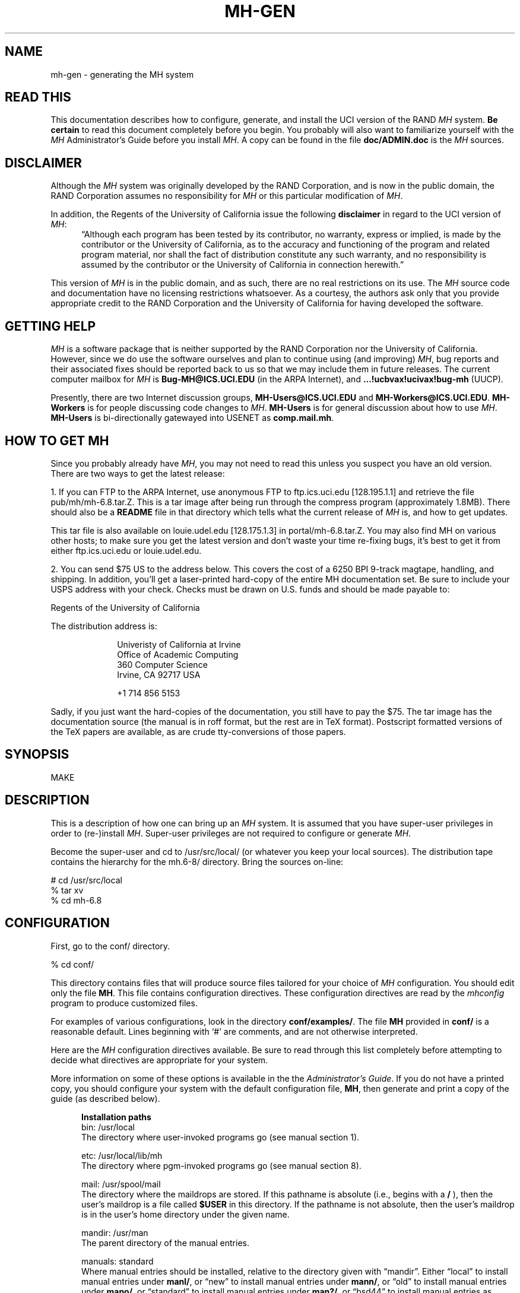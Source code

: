 .\" @(#)$Id: mh-gen.8,v 1.1.1.1 1996-10-07 07:12:32 ghudson Exp $
.\" uneven inter-word spacing (nroff line adjusting) hampers readability
.if n .na
.TH MH-GEN 8 MH.6.8.3 [mh.6]
.SH NAME
mh-gen \- generating the MH system
.SH "READ THIS"
This documentation describes how to configure, generate, and install
the UCI version of the RAND \fIMH\fR system.  \fBBe certain\fP to 
read this document completely before you begin.  You probably will
also want to familiarize yourself with the \fIMH\fP Administrator's
Guide before you install \fIMH\fP.  A copy can be found in the
file \fBdoc/ADMIN.doc\fP is the \fIMH\fP sources.
.SH DISCLAIMER
Although the \fIMH\fR system was originally developed by the RAND Corporation,
and is now in the public domain,
the RAND Corporation assumes no responsibility for \fIMH\fR
or this particular modification of \fIMH\fR.
.PP
In addition,
the Regents of the University of California issue the following
\fBdisclaimer\fR in regard to the UCI version of \fIMH\fR:
.in +.5i
\*(lqAlthough each program has been tested by its contributor,
no warranty, express or implied,
is made by the contributor or the University of California,
as to the accuracy and functioning of the program
and related program material,
nor shall the fact of distribution constitute any such warranty,
and no responsibility is assumed by the contributor
or the University of California in connection herewith.\*(rq
.in -.5i
.PP
This version of \fIMH\fR is in the public domain,
and as such,
there are no real restrictions on its use.
The \fIMH\fR source code and documentation have no licensing restrictions
whatsoever.
As a courtesy,
the authors ask only that you provide appropriate credit to the RAND
Corporation and
the University of California for having developed the software.
.SH "GETTING HELP"
\fIMH\fR is a software package that is neither supported by the RAND
Corporation nor the University of California.
However,
since we do use the software ourselves and plan to continue using (and
improving) \fIMH\fR,
bug reports and their associated fixes should be reported back to us so that
we may include them in future releases.
The current computer mailbox for \fIMH\fR is \fBBug\-MH@ICS.UCI.EDU\fR
(in the ARPA Internet),
and \fB...!ucbvax!ucivax!bug\-mh\fR (UUCP).
.PP
Presently,
there are two Internet discussion groups, \fBMH\-Users@ICS.UCI.EDU\fR
and \fBMH\-Workers@ICS.UCI.EDU\fR.  \fBMH\-Workers\fP is for people
discussing code changes to \fIMH\fP.  \fBMH-Users\fP is for general
discussion about how to use \fIMH\fP.
\fBMH\-Users\fR is bi-directionally 
gatewayed into USENET as \fBcomp.mail.mh\fR.
.SH "HOW TO GET MH"
Since you probably already have \fIMH\fP,
you may not need to read this unless you suspect you have an old version.
There are two ways to get the latest release:
.PP
1.  If you can FTP to the ARPA Internet, use anonymous FTP to
ftp.ics.uci.edu [128.195.1.1] and retrieve the file pub/mh/mh-6.8.tar.Z.
This is a tar image after being run through the compress program
(approximately 1.8MB).  There should also be a \fBREADME\fR file in
that directory which tells what the current release of \fIMH\fP
is, and how to get updates.
.PP
This tar file is also available on louie.udel.edu 
[128.175.1.3] in portal/mh-6.8.tar.Z.  You may also find MH on
various other hosts; to make sure you get the latest version and
don't waste your time re-fixing bugs, it's best to get it from
either ftp.ics.uci.edu or louie.udel.edu.
.PP
2.  You can send $75 US to the address below.
This covers the cost of a 6250 BPI 9-track magtape,
handling, and shipping.  In addition, you'll get a
laser-printed hard-copy of the entire MH documentation set.  Be
sure to include your USPS address with your check.  Checks 
must be drawn on U.S\&. funds and should be made payable to:

.ti +1i
Regents of the University of California

The distribution address is:  

.nf
.RS 1i
Univeristy of California at Irvine
Office of Academic Computing
360 Computer Science
Irvine, CA  92717  USA

+1 714 856 5153
.fi
.RE
.PP
Sadly, if you just want the hard-copies of the documentation, you
still have to pay the $75.  The tar image has the documentation
source (the manual is in roff format, but the rest are in TeX
format).  Postscript formatted versions of the TeX papers are 
available, as are crude tty-conversions of those papers.
.SH SYNOPSIS
MAKE
.SH DESCRIPTION
This is a description of how one can bring up an \fIMH\fR system.
It is assumed that you have super-user privileges in order to
(re\-)install \fIMH\fR.
Super-user privileges are not required to configure or generate \fIMH\fR.
.PP
Become the super-user and cd to /usr/src/local/
(or whatever you keep your local sources).
The distribution tape contains the hierarchy for the mh.6-8/ directory.
Bring the sources on-line:
.sp 1
.nf
# cd /usr/src/local
% tar xv
% cd mh-6.8
.fi
.SH CONFIGURATION
First, go to the conf/ directory.
.sp 1
.nf
% cd conf/
.fi
.sp 1
This directory contains files that will produce source files tailored
for your choice of \fIMH\fR configuration.
You should edit only the file \fBMH\fR.
This file contains configuration directives.
These configuration directives are read by the \fImhconfig\fR program to
produce customized files.
.sp
For examples of various configurations,
look in the directory \fBconf/examples/\fR.
The file \fBMH\fR provided in \fBconf/\fR is a reasonable default.
Lines beginning with `#' are comments, and are not otherwise interpreted.
.PP
Here are the \fIMH\fP configuration directives available.  Be sure
to read through this list completely before attempting to decide
what directives are appropriate for your system.  
.sp
More information on some of these options is available in the
the \fIAdministrator's Guide\fR.  If you do not have a printed
copy, you should configure your system with the default
configuration file, \fBMH\fP, then generate and print a copy
of the guide (as described below).
.in +.5i

.de Uh
.ti -.75i
.B "\\$1"
.ne 4
..
.Uh "Installation paths"
.ti -.5i
bin: /usr/local
.br
The directory where user\-invoked programs go (see manual section 1).

.ti -.5i
etc: /usr/local/lib/mh
.br
The directory where pgm\-invoked programs go (see manual section 8).

.ti -.5i
mail: /usr/spool/mail
.br
The directory where the maildrops are stored.
If this pathname is absolute (i.e., begins with a \fB/\fR\0),
then the user's maildrop is a file called \fB$USER\fR in this directory.
If the pathname is not absolute,
then the user's maildrop is in the user's home directory under the given name.

.ti -.5i
mandir: /usr/man
.br
The parent directory of the manual entries.

.ti -.5i
manuals: standard
.br
Where manual entries should be installed,
relative to the directory given with \*(lqmandir\*(rq.
Either \*(lqlocal\*(rq to install manual entries under \fBmanl/\fR,
or \*(lqnew\*(rq to install manual entries under \fBmann/\fR,
or \*(lqold\*(rq to install manual entries under \fBmano/\fR,
or \*(lqstandard\*(rq to install manual entries under \fBman?/\fR,
or \*(lqbsd44\*(rq to install manual entries as \fBman?/\fIpage\fP.0\fR,
or \*(lqgen\*(rq to generate but not install them,
or \*(lqnone\*(rq to neither generate nor install them.

Any of these values may have the suffix \*(lq/cat\*(rq appended 
to it.   In that case, the manual entries will be formatted
with \*(lqnroff -man\*(rq and they will be installed in the
corresponding \*(lqcat?\*(rq directories.

For example,
to install manual entries under \fB/usr/man/u_man/man?\fR,
use \*(lqstandard\*(rq and \fB/usr/man/u_man\fR for \*(lqmandir\*(rq.
To install formatted manual entires under \fB/usr/contrib/man/cat?\fR,
use \*(lqstandard/cat\*(rq and \fB/usr/contrib/man\fR for \*(lqmandir\*(rq.
To install formatted manual entries using the BSD44 convention,
use \*(lqbsd44/cat\*(rq.

.ti -.5i
chown: /etc/chown
.br
The location of the \fIchown\fR\|(8) on your system.
If \fIchown\fR is in your search path,
just use the value of \*(lqchown\*(rq.
On SYS5 systems,
this should probably be \*(lq/bin/chown\*(rq.

.ti -.5i
cp: cp
.br
The command to copy files when installing, if not \*(lqcp\*(rq.
(Some sites use \*(lqcp\0\-p\*(rq.)

.ti -.5i
ln: ln
.br
The command to link files together in the source tree, if not \*(lqln\*(rq.
If you're using something like \fBlndir\fP to keep
your compile tree separate from your source tree,
set this to \*(lqln\0\-s\*(rq or \*(lqcp\*(rq.

.ti -.5i
remove: mv \-f
.br
How \fIMH\fR should make backup copies
of existing files when installing new files.
To simply remove the old files, use \*(lqrm\0\-f\*(rq.

.Uh "Compiler/loader"
.ti -.5i
cc: cc
.br
The name of your C compiler, if not \*(lqcc\*(rq.

.ti -.5i
ccoptions: \-O
.br
Options given directly to \fIcc\fR\|(1).
The most common is \*(lq\-M\*(rq if you're running \fIMH\fR on an ALTOS.
This defaults to \*(lq\-O\*(rq.  If you define this and want to 
keep \*(lq\-O\*(rq, be sure to include it explicitly.
If you're using the \fIGNU\fP C compiler, it should
include `\-traditional'.  See \*(lqoptions:\*(rq for `\-D' options.

.ti -.5i
curses: \-lcurses\0\-ltermlib
.br
This should be the loader option required to load the \fItermcap\fR\|(3)
and \fIcurses\fR\|(3) libraries on your system.
On SYS5 systems, it probably should be just \*(lq\-lcurses\*(rq.
Some sites have reported that both \*(lq\-lcurses\*(rq and
\*(lq\-ltermlib\*(rq are necessary.

.ti -.5i
ldoptions: \-s
.br
Options given directly to \fIld\fR\|(1) (via \fIcc\fR\|) at the beginning
of the command line.
Useful for machines which require arguments to tell \fIld\fR to increase the
stack space (e.g. the Gould, which uses \*(lq\-m\08\*(rq).
Usually, \*(lq\-s\*(rq is a good choice in any event.

.ti -.5i
ldoptlibs:
.br
Options given directly to \fIld\fR\|(1) (via \fIcc\fR\|) at the end of the
command line.
The two most common are:
\*(lq\-ldbm\*(rq if you're running MMDF with the \fIdbm\fR package;
and, \*(lq\-lndir\*(rq if you are generating \fIMH\fR on a system
which does not load the new directory access mechanism by default
(e.g., 4.1BSD, SYS5).
If you don't have \fIlibndir\fR on your system,
the sources are in \fBmiscellany/libndir/\fR.

.ti -.5i
lex: lex \-nt
.br
Alternative version of \fIlex\fR.  Used in \fBzotnet/tws/\fR.

.ti -.5i
oldload: off
.br
This controls how \fIMH\fP will try to process library object files to
eliminate local symbols.
Support for the ALTOS loader if \*(lqon\*(rq.
Support for loaders not handling `\-x\0\-r' correctly if \*(lqnone\*(rq.

.ti -.5i
ranlib: on
.br
Support for systems with \fIranlib\fR\|(1).
For SYSTEM 5 systems,
this should be \*(lqoff\*(rq which tells \fIMH\fR to use \fIlorder\fR and
\fItsort\fR instead.
Some SYSTEM 5 sites reported that running this isn't always sufficient.
If this is the case,
then you should edit \fBconf/makefiles/uip\fR to include
\fB\&../sbr/libmh.a\fR and \fB../zotnet/libzot.a\fR twice in the LIBES
variable.

.Uh "Message Transport System"
.ti -.5i
mts: sendmail
.br
Which message transport system to use.
Either \*(lqmmdf\*(rq to use \fIMMDF\fR as the transport system,
\*(lqmmdf2\*(rq to use \fIMMDF\-II\fR as the transport system,
\*(lqsendmail\*(rq to have \fISendMail\fR as the transport system,
\*(lqzmailer\*(rq to have \fIZMAILER\fP as the transport system,
or, \*(lqmh\*(rq to have \fIMH\fR as the transport system.

On UNIX systems supporting TCP/IP networking via sockets
you can add the suffix \*(lq/smtp\*(rq to the mts setting.
This often yields a superior interface as \fIMH\fR will post mail with the
local \fISMTP\fR server instead of interacting directly with \fIMMDF\fR or
\fISendMail\fR.
Hence, for TCP/IP UNIX systems,
the \*(lq/smtp\*(rq suffix to either \*(lqsendmail\*(rq or \*(lqmmdf2\*(rq is
the preferred MTS configuration.
The \*(lq/smtp\*(rq suffix is described in detail in the \fIAdministrator's
Guide\fR; be sure to set \*(lqservers:\*(rq as described in
\fImh\-tailor\fR\|(8) if you use this option.

.ti -.5i
mf: off
.br
Support for mail filtering on those systems in which the message transport
system isn't integrated with \fIUUCP\fR 
This option is strictly for an \fIMH\fR system using either \fIMMDF\-I\fR
as its transport system or one using \*(lqstand\-alone delivery\*(rq.

.Uh "UCI BBoards Facility"
.ti -.5i
bboards: off
.br
If \*(lqon\*(rq, include support for the UCI BBoards facility.
BBoards may be enabled with any mts setting.
If \*(lqoff\*(rq, the BBoard reading program \fIbbc\fR will not be installed.
If \*(lqnntp\*(rq,
include support for the UCI BBoards facility to read the Network News
via the NNTP.
If \*(lqpop\*(rq (formerly \*(lqpopbboards:\0on\*(rq),
include support for the UCI BBoards facility via the POP3 service;
this setting requires \*(lqpop:\0on\*(rq.

.ti -.5i
bbdelivery: off
.br
If \*(lqoff\*(rq,
the BBoards delivery agent and library files will not be installed.
If 
\*(lqon\*(rq,
and you set \*(lqbboards:\*(rq to something besides \*(lqoff\*(rq,
then 
the BBoards delivery agent and library files will be installed
in the \fIbbhome\fR directory (see below).
To read remote BBoards,
the usual configuration would have \fIbbc\fR talk to a \fIPOP3\fR or
\fINNTP\fR server.
However, it may be useful to set this to \*(lqoff\*(rq if 
you NFS mount the \fIbbhome\fR directory from another host
and want to use \fIbbc\fR to read those files directly.

.ti -.5i
bbhome: /usr/spool/bboards
.br
The home directory for the BBoards user.

.Uh "Post Office Protocol"
.ti -.5i
pop: off
.br
Support for POP service.
This allows local delivery for non\-local users
(a major win).
See \fBsupport/pop/pop.rfc\fR for more information on the POP.
This option currently works only on UNIX systems with TCP/IP sockets.
(It doesn't hurt to enable this option regardless of whether or not
you intend to use POP.)  See also \*(lqbboards: pop\*(rq to enable
reading bboards with the POP.

.ti -.5i
popdir: /usr/etc
.br
The directory where the POP daemon (\fBpopd\fP) will be installed.

.ne 5
.ti -.5i
options:
.br
\&`\-D' options to \fIcc\fR\|(1).
.sp
.in +.25i
.ti -.5i
APOP='\*(lq/etc/pop.auth\*(rq'
.br
This option indicates that the POP daemon will
support the non-standard \fBAPOP\fP command,
and specifies the name of \fBAPOP\fP authorization database.
The \fBAPOP\fP
command provides a challenge-based authentication system using
the \fBMD5\fP message digest algorithm.
This facility is documented in 
\fIThe Internet Message\fR (ISBN 0\-13\-092941\-7), a book by Marshall T. Rose.
.sp
This option also causes the
\fBpopauth\fP program to be installed, which
allows the administrator to manipulate the \fBAPOP\fP
authorization database.
For more details, see \fBsupport/pop/pop-more.txt\fR
and the \fIAdministrator's Guide\fP.

.ti -.5i
DPOP
.br
This option indicates that POP subscribers do not have
entries in the \fIpasswd\fR\|(5) file,
and instead have their own separate database (a win).

.ti -.5i
KPOP
.br
Support for KERBEROS with POP.
This code builds
\fIpopd\fP, \fIinc\fP and \fImsgchk\fP to support only the 
\*(lqkpop\*(rq protocol.
This code is still experimental, but is available for 
those sites wishing to test it.

.ti -.5i
MPOP
.br
This option indicates that the POP daemon will
support the non-standard
\fBXTND SCAN\fP command which provides performance
enhancements when using the POP over low-speed connections.
This option also causes an interactive POP
client program, \fBpopi\fP, to be compiled and installed.
A man page for the \fBpopi\fP program is also provided.
.sp
These extensions are described in 
\fIThe Internet Message\fR, a book by Marshall T. Rose.
For more details, see \fBsupport/pop/pop-more.txt\fR.
\fBNote:\fP this option requires \*(lqbboards: pop\*(rq.

.ti -.5i
POP2
.br
Have the POP daemon understand the older
POP2 protocol as well as the \fIMH\fP POP3 protocol \- a major win.
The POP daemon auto-magically
determines which POP protocol your client is using.
If you're enabling POP service,
there's no reason not to enable this option as well.
See also \fIPOPSERVICE\fR.

.ti -.5i
POPSERVICE
.br
The port name the \fIMH\fP POP will use.  For historical reasons,
this defaults to \*(lqpop\*(rq.
.sp
In 1987, the \fIMH\fP POP protocol
(POP version 3) was published as RFC1081 and
was assigned its own port number (110),
which differs from the original POP (version 1 and 2) port number (109).
.sp
To have \fIMH\fP POP use the new assigned port number, 
set POPSERVICE='\*(lqpop3\*(rq', and be sure that this service
name is listed in your \fB/etc/services\fP file on both POP client
and server hosts as \*(lq110/tcp\*(rq.
If you enable \fIPOP2\fP, you can safely leave \fIPOPSERVICE\fP
undefined unless you are using POP3 clients besides \fIMH\fP.

.ti -.5i
RPOP
.br
This option indicates that support for the UNIX variant of POP,
RPOP, which uses privileged sockets for authentication be enabled.
This peacefully co-exists with the standard POP.

.ti -.5i
SHADOW
.br
Indicates that the \fBpopd\fP POP server
can find encrypted passwords in the
\fB/etc/shadow\fR file (and not in the \fB/etc/passwd\fR file).
It should be used only for some (newer) SYSTEM 5 systems.
.in -.25i

The \*(lqAPOP\*(rq and \*(lqMPOP\*(rq non-standard POP
facilities are documented in
\fIThe Internet Message\fR (ISBN 0\-13\-092941\-7),
a book by Marshall T. Rose.
For more details, see \fBsupport/pop/pop-more.txt\fR.
The \*(lqAPOP\*(rq option peacefully co-exists with the standard POP.
The \*(lqMPOP\*(rq option requires \*(lqbboards: pop\*(rq.

.Uh "Shared libraries"
.ti -.5i
sharedlib: off
.br
If \*(lqsun4\*(rq,
makes libmh.a into a SunOS 4.0 (and later) shared library.
If you enable this, be sure to also use \*(lqoptions SUN40\*(rq.
If \*(lqsys5\*(rq, 
makes libmh.a into a SYS5 R4 (and later) shared library.
If you enable this, be sure to also use \*(lqoptions SVR4\*(rq.

.ti -.5i
slflags: \-pic
.br
The compiler flags to produce position independent code.

.ti -.5i
slibdir: /usr/local/lib
.br
The directory where the \fIMH\fP shared library should go.

.ne 4
.ti -.25i
Under SunOS (sun4)
.br
Since some \fIMH\fP programs are setuid, they'll only look for
the library in \*(lqtrusted\*(rq locations.  Putting the library
somewhere besides \fB/usr/lib\fP or \fB/usr/local/lib\fP is not advisable.

If you \fBmust\fP do this, be sure that you add the 
path given by \fBslibdir\fP to the compiler's library search list 
(e.g., \*(lqldoptions:\0\-L/usr/mh/lib\*(rq)
and make sure the path starts with a leading `/'.

You may need to run \fIldconfig\fP\|(8) manually whenever a new
shared object is installed on the system.
See \fIld\fR\|(1) for more information about using shared libraries.

.ti -.25i
Under Solaris 2.0 (and newer)
.br
The above instructions for SunOS apply, except you should set
the run-time library search path using `\-R' instead of `\-L'
(e.g., \*(lqldoptions: \-R/usr/mh/lib\*(rq).

.Uh "General System Dependencies"
.in -.5i
You should include the following directives 
which are appropriate for your version of UNIX.
If you don't know what an
option does, it probably doesn't apply to you.
.in +.5i

.ti -.5i
mailgroup: off
.br
If set, \fIinc\fR is made set-group-id to this group name.
Some SYS5 systems want this to be set to \*(lqmail\*(rq.
Set this if your \fB/usr/spool/mail\fP is not world-writeable.

Note that \fBslocal\fP doesn't know how to deal with this,
and will not work under these systems; just making it set-group-id
will open a security hole.
If you're using \*(lqmailgroup\*(rq,
you should remove \fBslocal\fP (and its man page) from your system.

.ti -.5i
signal: int
.br
The base type (int or void) of the function
parameter/return value of \fIsignal\fR\|(2).
The default is \fBint\fR.
Set \*(lqsignal void\*(rq on systems which use this type
(e.g., SYSTEM 5 V3.0 and later or Sun OS 4.0 and later).

.ti -.5i
sprintf: char *
.br
The return value of the \fIsprintf\fR library routine.
This defaults to \*(lqchar\0*\*(rq.  Set this to \*(lqint\*(rq if
you have an older version of SYSTEM 5 which has this routine return an
\*(lqint\*(rq type.

.ne 5
.ti -.5i
options:
.br
\&`\-D' options to \fIcc\fR\|(1).
.sp
.in +.25i
.ti -.5i
ALTOS
.br
Use on XENIX/v7 systems.
Also, be sure to use \*(lqoptions V7\*(rq.

.ti -.5i
ATTVIBUG
.br
This option causes
\fIMH\fP to return to the \*(lqWhat now?\*(rq
prompt if your initial editor is \fBvi\fP
and it exits with non-zero status.
Use on Sun OS 4.1 and other systems where the
\fB/usr/ucb/vi\fP editor was changed to
exit with its status equal to the number of pseudo-\*(lqerrors\*(rq
encountered during the edit.  This causes a problem for programs that
test the exit status of their editor and abort if the status is non-zero.
(This includes \fIMH\fP and programs like \fB/usr/etc/vipw\fP).

.ti -.5i
AUX
.br
Use with AUX systems.

.ti -.5i
BIND
.br
If you are running with the BIND code on UNIX systems
with TCP/IP sockets (e.g. 4.{2,3}BSD),
be sure to define this.

.ti -.5i
BSD41A
.br
Use on 4.1a Berkeley UNIX systems.

.ti -.5i
BSD42
.br
Use on Berkeley UNIX systems on or after 4.2BSD.

.ti -.5i
BSD43
.br
Use on 4.3 Berkeley UNIX systems.
Also, be sure to use \*(lqoptions BSD42\*(rq.
If \fIopenlog\fR\|(3) (see \*(lqman 3 syslog\*(rq)
takes three arguments instead of two,
and your \fIwrite\fR\|(1) command is set\-group\-id
to group \*(lqtty\*(rq, use this option.
If only one of these conditions is true, you lose.

.ti -.5i
BSD44
.br
Use on Berkeley UNIX systems on or after 4.4BSD.
Also, be sure to use \*(lqoptions BSD43\*(rq
and \*(lqoptions BSD42\*(rq.

.ti -.5i
DBMPWD
.br
Use this option if your \fIgetpwent\fR\|(3) routines read a 
dbm database (such as with Yellow Pages) instead of doing
a sequential read of \fB/etc/passwd\fR.
Without DBMPWD the entire passwd file is read into
memory one entry at a time for alias expansion.
This is a performance improvement when reading
a standard \fB/etc/passwd\fR file,
but is \fIvery\fR slow on systems with a dbm database.
At one site that runs
YP on a large passwd file, it showed a 6:1 performance improvement.

.ti -.5in
GCOS_HACK
.br
The so-called \*(lqgcos\*(rq field of the password file is 
used as a last resort
to find the user's full name (see \fImh-profile\fP\|(5) for details).
Enable this option
if your \fIpasswd\fP\|(5) man page notes that the `&'
character in the \*(lqgcos\*(rq field stands for the login name.

.ti -.5i
FCNTL
.br
Directs \fIMH\fP to use the \fBfcntl()\fP system call for kernel-level
locking.  If you're using a SYS5 system, you may want
this option.  (See also `FLOCK' and `LOCKF').

.ti -.5i
FLOCK
.br
Directs \fIMH\fP to use the \fBflock()\fP system call for kernel-level
locking.  If you're on a BSD42 system,
and you're not using NFS to read or write maildrops,
you should enable this option.  (See also `FCNTL' and `LOCKF').

.ti -.5i
HESIOD
.br
Support for HESIOD.  
This code was contributed, and included no documentation.

.ti -.5i
LOCKF
.br
Directs \fIMH\fP to use the \fBlockf()\fP system call for kernel-level
locking.  If you're using NFS to read or
write maildrops, you should enable this option.  (See also `FLOCK'
and `FCNTL').

.ti -.5i
locname
.br
Hard-wires the local name for the host \fIMH\fR is running on.
For example, locname='\*(lqPICKLE\*(rq'.
It's probably better to either let UNIX tell \fIMH\fR this information,
or to put the information in the host specific \fBmtstailor\fR file.

.ti -.5i
MORE
.br
Defines  the location of the \fImore\fR\|(1) program.
On ALTOS and DUAL systems, set
MORE='\*(lq/usr/bin/more\*(rq'.
The default is \*(lq/usr/ucb/more\*(rq.

.ti -.5i
NDIR
.br
For non-Berkeley UNIX systems,
this \fIMH\fR will try to find the new directory access mechanism by looking
in \fB<ndir.h>\fR if this option is given.
Otherwise, \fIMH\fR will try \fB<dir.h>\fR.
If you still can't get this to work on your system,
edit \fBh/local.h\fR as appropriate.
(See also `SYS5DIR'.)

.ti -.5i
NFS
.br
Tells \fIMH\fR to hack around a problem in the NFS C library.
If you get an undefined symbol \*(lqruserpass\*(rq when compiling
\fIMH\fP, you probably need this option.  If, however, you include this
option and get an undefined symbol \*(lq\(ru\^\(ruruserpass\*(rq
when compiling, then you should omit this option.
(See also `NORUSERPASS'.)

.ti -.5i
NOIOCTLH
.br
Tells \fIMH\fR not to include the file \fB<sys/ioctl.h>\fR.
To be used on systems where this file is not present.

.ti -.5i
NORUSERPASS
.br
Tells \fIMH\fR that your system doesn't have the
\fIruserpass\fP\|(3) routine;
\fIMH\fR will include its own copy of this
routine in its library.
(See also `NFS'.)

.ti -.5i
NTOHLSWAP
.br
Tells \fIMH\fR to use the \fBntohl()\fR macro when processing
\fImsh\fR binary map files.  \fIMH\fR can use this macro on
systems with the include file \fBnetinet/in.h\fR,
to byte-swap the binary information in these map files.
If you're using the same map files on machines of different
architectures, enable this option.

.ti -.5i
RENAME
.br
Include this option if your system has a \fBrename()\fP library
call.  This is true on BSD42 and newer and some SYS5 systems.

.ti -.5i
SENDMAILBUG
.br
Causes SMTP reply code 451 (failure)
to be considered the same as code 250 (OK).
Since this might cause problems, only
enable this if you are certain that your SendMail will
return this code even when it doesn't mean to indicate a failure.

.\" .ti -.5i
.\" SMTP_ONEX
.\" .br
.\" Causes \fIMH\fP to give the \*(lqONEX\*(rq SMTP command
.\" when posting mail (a SendMail performance hack).
.\" Useful only if you're running a SendMail
.\" which will successfully reset with the \*(lqRSET\*(rq command
.\" after seeing the \*(lqONEX\*(rq command;
.\" otherwise, if you enable this 
.\" you may have problems posting messages with \*(lqBCCs\*(rq.
.\" 
.ti -.5i
SOCKETS
.br
Indicates the availability of a socket interface
for TCP/IP networking that is compatible with 4.{2,3}BSD UNIX.
It is not necessary to define this when BSD42 is already defined,
but it might be useful for SYSTEM 5 or HPUX systems with TCP/IP sockets.

.ti -.5i
SUN40
.br
Use on Sun OS 4.0 (and later?) systems.  You also will need
\*(lqoptions BSD42\*(rq, \*(lqoptions BSD43\*(rq, and
\*(lqsignal void\*(rq.

If you're using Sun's brain-damaged approach to offering Domain
Name Service through NIS, be sure to include
\*(lqoptions BIND\*(rq and
\*(lqldoptions \-lresolv\*(rq to work around some NIS/DNS bugs.

.ti -.5i
SYS5
.br
Use on AT&T SYSTEM 5 R3 (and newer?) UNIX systems.  See also \fImailgroup\fR.

.ti -.5i
SYS5DIR
.br
Define this if your system uses \*(lqstruct dirent\*(rq
instead of \*(lqstruct direct\*(rq.
This is true of System V Release 3.0 and later.
Uses include file \fB<dirent.h>\fR
and the routines \fImkdir\fR, \fIrmdir\fR and \fIgetcwd\fR.

.ti -.5i
SVR4
.br
Use on AT&T SYSTEM 5 R4 (and newer?) UNIX systems. You should 
also include \*(lqoptions SYS5\*(rq and \*(lqoptions SYS5DIR\*(rq.
See also \fImailgroup\fR.
You will also need to include \*(lqoldload none\*(rq if your \fBld\fP
doesn't handle `\-x\0\-r' correctly.

.ti -.5i
TERMINFO
.br
Define TERMINFO if you have it.
You get it automatically if you're running SYS5, and you don't get
it if you're not.  (If you're not SYS5, you probably have termcap.)

.ti -.5i
TZNAME
.br
Use time zone names from the \fItzname\fR variable, set via \fItzset\fR.
Only applicable on SYSTEM 5 systems and only effective when you have
asked for alpha\-timezones (see the ATZ option).  See also ZONEINFO.

.ti -.5i
UNISTD
.br
Include this option if your system has the file \fB<unistd.h>\fP.
If not specified, the LOCKF option will include \fB<sys/fcntl.h>\fP.

.ti -.5i
V7
.br
Use on V7 UNIX systems.
Also, be sure to use \*(lqoptions void=int\*(rq.

.ti -.5i
VSPRINTF
.br
Include this option if your system has the \fIvsprintf\fP\|(3)
library routine; otherwise, \fI\(rudoprnt\fP\|(3) will be used.

.ti -.5i
WAITINT
.br
BSD42 based systems call the \fIwait\fP\|(2)
system routine with a pointer to type \fIunion wait\fP.
Include this option if you included \*(lqoptions BSD42\*(rq, but
your system calls the \fIwait\fP\|(2)
system routine with a pointer to type \fIint\fP
(the non-BSD42 default).

.ti -.5i
ZONEINFO
.br
Specify this if you have a BSD43 based system that keeps time zone
information /etc/zoneinfo or /usr/lib/zoneinfo (SunOS),
and where 
the \fIstruct tm\fP 
returned by \fIlocaltime\fP\|(3) contains a \fItm_gmtoff\fP element
(see \fB/usr/include/time.h\fP).
With this fix the GMT offset specified in outgoing mail
will be corrected when the TZ enviornment variable is set
to a different time zone.  See also TZNAME.
.in -.25i

.Uh "Site Preferences"
.br
.in -.5i
These options change the
default behavior of \fIMH\fP or enable optional features.
Add the options which are appropriate for your configuration 
or your site preferences.
.in +.5i

.ti -.5i
editor: prompter
.br
The default editor for \fIMH\fR.

.ne 5
.ti -.5i
options:
.br
\&`\-D' options to \fIcc\fR\|(1).
.sp
.in +.25i
.ne 4
.ti -.5i
ATZ
.br
Directs \fIMH\fR to use alpha\-timezones whenever possible.
You should not use this option if you are on the Internet,
since it will make your host non-compliant with RFC-1123
(Requirements for Internet Hosts).

.ti -.5i
ATHENA
.br
Makes \fIrepl\fR `\-nocc\0all' the default instead of `\-cc\0all'.
You may want to enable this if you're using \fIxmh\fR.

.ti -.5i
BANG
.br
Directs \fIMH\fR to favor `!' over `@' in addressing.

.ti -.5i
BERK
.br
Optional for for 4.{2,3}BSD sites running SendMail.
Disables nearly all of the RFC822 address and header-parsing routines
in favor of recognizing such formats as ASCnet, and so on.
If you don't need to disable the parser for this reason,
you probably want to use \*(lqoptions DUMB\*(rq instead.

.ti -.5i
COMPAT
.br
If you previously ran a version of \fIMH\fR earlier than mh.4 use this option.
After a short grace period,
remove it and re-{configure,generate,install} everything.

.ti -.5i
DUMB
.br
Directs \fIMH\fR not to try and rewrite addresses to their 
\*(lqofficial\*(rq form.

.ti -.5i
FOLDPROT
.br
Defines the octal value for default folder-protection.
For example, FOLDPROT='\^\*(lq0700\*(rq\^'.
The default is \*(lq0711\*(rq.

.ti -.5i
ISI
.br
When using \*(lqrepl\0\-ccme\*(rq,
only \*(lqcc:\*(rq the first address found which belongs to the user;
any other \fIAlternate-Mailboxes\fR do not receive \*(lqcc:\*(rqs.

.ti -.5i
LINK
.br
Defines the filename for alternate file name for \fIdist\fR and \fIrepl\fR.
For example, LINK='\^\*(lq\^\\\^\\\^043\*(rq\^'
to use the pound\-sign character.
The default is \*(lq@\*(rq.

.ti -.5i
MHE
.br
Enables crude support for Brien Reid's MHE interface.
Recommended for use with the GNU Emacs mh-e package.

.ti -.5i
MHRC
.br
Enables \fIMH\fR to recognize the \fICShell\fR's `~'\-construct.
This is useful for sites that run with a ~/.mhrc for their users.

.ti -.5i
MIME
.br
Enables support for multi-media messages,
as specified in RFC 1341 \-\- a major win.
This allows you to include things like audio,
graphics, and the like, in your mail messages.
Several \fIMH\fP commands are extended to support these multi-media
messages,
and the \fImhn\fR command is provided to encode and decode
\fBMIME\fP messages.
For more details, see \fBmiscellany/multi-media/READ-ME\fP
and \fImhn\fR\|(1).

.ti -.5i
MSGID
.br
Enables \fBslocal\fP to detect and surpress duplicate messages received.
This code uses the \fB<ndbm.h>\fP library,
and requires \*(lqoptions BSD42\*(rq since
it uses the \fIflock\fP\|(2) system call for locking.
(Note that this means its database locking does not work over NFS.)
It has only been tested under SUN40.

.ti -.5i
MSGPROT
.br
Defines the octal value for default folder-protection.
For example, MSGPROT='\^\*(lq0600\*(rq\^'.
The default is \*(lq0644\*(rq.

.ti -.5i
NOMHSEQ
.br
Directs \fIMH\fR to make private sequences the default.

.ti -.5i
OVERHEAD
.br
Enable \fIMH\fR commands to read profile/context from open fd:s
without doing an open(); see \fImh-profile\fP\|(5) for the details.

.ti -.5i
RPATHS
.br
Directs \fIinc\fR to note UNIX \*(lqFrom\ \*(rq lines as Return-Path: info.

.ti -.5i
SBACKUP
.br
Defines the prefix string for backup file names.
For example, SBACKUP='\^\*(lq\^\\\^\\\^043\*(rq\^'.
The default is \*(lq,\*(rq.

.ti -.5i
TMA
.br
Support for the TTI \fItrusted mail agent\fR (TMA).
Although the TTI TMA is \fBnot\fR in the public domain,
the \fIMH\fR support for the TTI TMA \fBis\fR in the public domain.
You should enable this option only if you are licensed to run the TMA
software
(otherwise, you don't have the software in your \fIMH\fR source tree).

.ti -.5i
TTYD
.br
Support for TTYD.  This is no longer in wide use, and is not recommended.

.ti -.5i
UCI
.br
First, \*(lq_\*(rq and \*(lq#\*(rq are recognized as the prefixes for
scratch files.
Second, support for the UCI group\-leadership mechanism is enabled in
\fIconflict\fR.
Third, the first line of the file
file \fB$HOME/.signature\fR is used as the \fIFull Name\fR part
of your \*(lqFrom:\*(rq header.
This may conflict with the interpretation of this file by \fINews\fR.
If you're not at UCI, you probably don't want this option.

.ti -.5i
UK
.br
Directs the \fIscan\fR program to generate UK-style dates by default.

.ti -.5i
WHATNOW
.br
Enable certain \fIMH\fR commands to act differently when $mhdraft set.

.ti -.5i
YEARMOD
.br
This option makes the \fImh-format\fP \fB%(year)\fP function
always return a value less than 100.
Enable this option if you have local \fImh-format\fP\|(5) files
which cannot handle 4-digit years.
You should convert these files to use a 4-character field width,
or use the \fB%(modulo 100)\fP function to obtain a 2-digit year value.
After a short grace period,
remove `YEARMOD' and re-{configure,generate,install} everything.
.in -.25i

.Uh "Testing/debugging"
.ti -.5i
debug: off
.br
Support for debug mode of \fIMH\fR.
Don't use this unless you know what you're doing,
which isn't likely if you're reading this document!

.ti -.5i
regtest: off
.br
Set this to \*(lqon\*(rq
if you are doing regression testing among different
compilations of \fIMH\fP, and you do not want the hostname
and compile date included in \fIMH\fP binaries.  

.sp
.in -.5i
.PP
Now edit \fBconf/config/mtstailor\fR,
depending on your choice of the setting
for mts in the \fIMH\fR configuration file.
for an mts setting of \*(lqmh\*(rq,
look at the file \fBconf/tailor/mhmts\fR;
for an mts setting of \*(lqsendmail\*(rq, \*(lqsendmail/smtp\*(rq,
\*(lqmmdf/smtp\*(rq, or \*(lqmmdf2/smtp\*(rq,
look at the file \fBconf/tailor/sendmts\fR;
and,
for an mts setting of \*(lqmmdf\*(rq, or  \*(lqmmdf2\*(rq,
look at the file \fBconf/tailor/mmdf\fR.
.PP
Now install the configured files into the source areas.  (On SYS5
systems, or other systems where you get complaints about
\*(lq_index\*(rq and \*(lq_rindex\*(rq being undefined,
you should use \*(lqmake sys5\*(rq to compile mhconfig.)
.sp 1
.nf
% make
% ./mhconfig MH
.fi
.PP
\fBBefore proceeding\fP,
you should familiarize yourself with the \fIAdministrator's Guide\fR.
To generate an \fInroff\fR version, go to the doc/ directory
and type:
.sp 1
.nf
% (cd ../doc/; make ADMIN.doc)
.fi
.sp
.PP
If you're already running \fIMH\fR at your site,
you should also read the \fImh\fR changes document \fBCHANGES\fP.
The source is in \fBpapers/changes/\fR.
.PP
After reading the \fIAdministrator's Guide\fR, you may decide
to change your MH configuration.  If so, cd back to the \fBconf/\fP
directory, re-edit the files \fBMH\fP
and \fBconf/config/mtstailor\fR, and re-run \fImhconfig\fP.
.PP
You now proceed based on your choice of a transport system
(the setting for mts above).
The best interface is achieved with \*(lqsendmail\*(rq
followed by \*(lqmmdf\*(rq or (\*(lqmmdf2\*(rq),
and then \*(lqmh\*(rq (stand\-alone delivery, not recommended).
.SS SENDMAIL
If you have not enabled BBoards or POP
then no further MTS\-specific action is required on your part!

If you have enabled POP, but you 
want to let \fISendMail\fP deliver mail POP mail using its
standard delivery program \fB/bin/mail\fP,
then, again, no further MTS\-specific action is required on your part!

Otherwise,
go to the mts/sendmail/ directory.
.sp 1
.nf
% cd ../mts/sendmail/
.fi
.sp 1
This directory contains files whose definitions correspond to the
configuration of your \fISendMail\fR system.
If you have enabled BBoards or POP service,
then you will need to re\-configure \fISendMail\fR.
First, in the \*(lqlocal info\*(rq section of your site's
\fISendMail\fR configuration file,
choose a free macro/class (B is used in this distribution),
and add these lines:
.sp 1
.in +.5i
.nf
# BBoards support
DBbboards
CBbboards
.fi
.in -.5i
.sp 1
Second, immediately after the inclusion of the zerobase file,
in the \*(lqmachine dependent part of ruleset zero\*(rq section,
add these lines:
.sp 1
.in +.5i
.nf
# resolve names for the BBoards system
R$+<@$=B>		$#bboards$@$2$:$1		topic@bboards
.fi
.in -.5i
.sp 1
Be sure to use tabs when separating these fields.
Third, add the line
.sp 1
.in +.5i
.nf
include(bboardsMH.m4)
.fi
.in -.5i
.sp 1
after the line
.sp 1
.in +.5i
.nf
include(localm.m4)
.fi
.in -.5i
.sp 1
in your site's \fISendMail\fR configuration file.
Finally, you should link the file \fBmts/sendmail/bboardsMH.m4\fR into your
\fISendMail\fR cf/ directory and re\-configure \fISendMail\fR.
.PP
If you have enabled POP service,
a similar procedure must be used on the POP service host,
to re\-configure \fISendMail\fR.
First, in the \*(lqlocal info\*(rq section of your site's
\fISendMail\fR configuration file,
choose a free macro/class (P is used in this distribution),
and add these lines:
.sp 1
.in +.5i
.nf
# POP support
DPpop
CPpop
.fi
.in -.5i
.sp 1
Second, immediately after the inclusion of the zerobase file,
in the \*(lqmachine dependent part of ruleset zero\*(rq section,
add these lines:
.sp 1
.in +.5i
.nf
# resolve names for the POP system
R$+<@$=P>		$#pop$@$2$:$1			subscriber@pop
.fi
.in -.5i
.sp 1
Be sure to use tabs when separating these fields.
Third, add the line
.sp 1
.in +.5i
.nf
include(popMH.m4)
.fi
.in -.5i
.sp 1
after the line
.sp 1
.in +.5i
.nf
include(localm.m4)
.fi
.in -.5i
.sp 1
in your site's \fISendMail\fR configuration file.
Finally, you should link the file \fBmts/sendmail/popMH.m4\fR into your
\fISendMail\fR cf/ directory and re\-configure \fISendMail\fR.
.SS MMDF
If you want \fIMMDF\fR to be your transport service,
and have \fBNOT\fR specified \*(lqmmdf/smtp\*(rq (or \*(lqmmdf2/smtp\*(rq)
as your mts setting,
then go to the mmdf/ directory.
(If you're using \*(lqmmdf/smtp\*(rq or \*(lqmmdf2/smtp\*(rq
as your mts setting, then skip to the next section.)
.sp 1
.nf
% cd ../mts/mmdf/
.fi
.sp 1
This directory contains files whose definitions correspond to the
configuration of your \fIMMDF\fR system.
.PP
If you're running \fIMMDF\-I\fR,
then copy the following files from wherever you keep the \fIMMDF\fR sources
to this directory: mmdf/h/ch.h, mmdf/h/conf.h, utildir/conf_util.h,
utildir/ll_log.h, mmdf/h/mmdf.h, utildir/util.h, mmdf/mmdf_lib.a,
and utildir/util_lib.a.
.PP
If you're running \fIMMDF\-II\fR,
then copy the following files from where you keep the \fIMMDF\fR sources
to this directory: h/ch.h, h/conf.h, h/dm.h, h/ll_log.h, h/mmdf.h, h/util.h,
and lib/libmmdf.a
.PP
If you have enabled bboards,
then the directories \fBsupport/bboards/mmdfI\fR
and \fBsupport/bboards/mmdfII\fR
contain information you'll need to
put a UCI BBoards channel in your \fIMMDF\fR configuration.
Similarly, if you have enabled option \*(lqmf\*(rq and are
running \fIMMDF\-I\fR,
then the \fBzotnet/mf/mmdfI/\fR directory contains information you'll need to
put a \fIUUCP\fR channel in your \fIMMDF\-I\fR configuration.
Finally, the directory \fBsupport/pop/mmdfII\fR contains information you'll
need to put a POP channel in your \fIMMDF\-II\fR configuration.
.PP
Note that \fIMMDF\-II\fR is distributed with the BBoards channel,
although the version in the \fIMH\fR distribution might be more current,
the version in the \fIMMDF\-II\fR distribution has been tested with that
revision of \fIMMDF\fR.
.SS MMDF/SMTP
If you are using \*(lqmmdf/smtp\*(rq as your mts setting,
then no further MTS\-specific action is required on your part!
.SS MMDF2/SMTP
If you are using \*(lqmmdf2/smtp\*(rq as your mts setting,
then no further MTS\-specific action is required on your part!
.SS "STAND\-ALONE DELIVERY"
If, instead, you want \fIMH\fR to handle its own mail delivery,
then no further MTS\-specific action is required on your part!
.SH GENERATION
Go to the \fIMH\fP top-level directory and generate the system.
.sp 1
.nf
% cd ../; make
.fi
.PP
This will cause a complete generation of the \fIMH\fR system.
If all goes well, proceed with installation.
If not, complain, as there \*(lqshould be no problems\*(rq at this step.
.SH INSTALLATION
If the directories you chose for the user\-programs,
support\-programs and manuals
(\*(lqbin\*(rq, \*(lqetc\*(rq, \*(lqpopdir\*(rq, \*(lqslibdir\*(rq,
and \*(lqmandir\*(rq in the \fBconf/MH\fR file)
don't exist,
you should create them at this point.
.PP
Next, if you enabled support for the UCI BBoards facility,
then create a login
called \*(lqbboards\*(rq with the following characteristics:
home directory is \fB/usr/spool/bboards/\fR with mode 755
(actually, use the value for \*(lqbbhome\*(rq given in the \fIMH\fR
configuration file),
login shell is \fB/bin/csh\fR (or \fB/bin/sh\fR),
and, encrypted password field is \*(lq*\*(rq.
The \*(lqbboards\*(rq login should own the \fB/usr/spool/bboards/\fR
directory.
In addition to creating \fB/usr/spool/bboards/\fR,
also create \fB/usr/spool/bboards/etc/\fR
and \fB/usr/spool/bboards/archive/\fR.
These directories should also be owned by the \*(lqbboards\*(rq login.
.PP
If you enabled support for POP,
then on the POP service host,
create a login called \*(lqpop\*(rq with the following characteristics:
home directory is \fB/usr/spool/pop/\fR with mode 755,
login shell is \fB/bin/csh\fR,
and, encrypted password field is \*(lq*\*(rq.
If you don't have \fB/bin/csh\fR on your system (V7),
then \fB/bin/sh\fR is just fine.
The \*(lqpop\*(rq login should own the \fB/usr/spool/pop/\fR directory.
You'll also need to add a line to the \fB/etc/services\fR file and the
\fB/etc/rc.local\fR file,
see the \fIAdministrator's Guide\fR  for more details.
.PP
If this is not the first time you have installed \fIMH\fR,
these files will need particular attention:

.nf
.in +.5i
.ta \w'VeryVeryBigDirectoryName  'u
\fIDirectory\fR	\fIFiles\fR
\*(lqetc/\*(rq	MailAliases, BBoardAliases, mtstailor
/usr/spool/bboards/	BBoards, \&.cshrc, \&.mh\(ruprofile
/usr/spool/bboards/etc/	*
.re
.in -.5i
.fi
.PP
The \fBMailAliases\fR, \fBBBoardAliases\fR, \fBmtstailor\fR and \fBBBoards\fR
files will \fBNOT\fP be installed over existing copies;
you will need to edit these by
hand and merge in any changes from your previous \fIMH\fR release.
The other files under \fB/usr/spool/bboards/\fR will be overwritten
if they exist.
You may wish to preserve your old versions of these before installing
\fIMH\fR.
.PP
As the super-user, and from the mh.6/ directory, install the system.
.sp 1
.nf
# make inst\-all
.fi
.sp 1
This will cause the \fIMH\fR 
processes and files to be transferred to the appropriate areas
with the appropriate attributes.
.SH TAILORING
See the \fIAdministrator's Guide\fR for information on tailoring \fIMH\fR for
the MTS, BBoards, and POP.
.SH DOCUMENTATION
In addition to this document,
the \fIAdministrator's Guide\fP,
and the \fIUser's Manual\fP,
there are several documents referenced by the user's manual which may be
useful.
The sources for all of these can be found under the \fBpapers/\fR directory.
.SH "OTHER THINGS"
Consult the directory \fBmiscellany/\fR for the sources to a number of things
which aren't part of the mainstream \fIMH\fR distribution,
but which are still quite useful.
.SH FILES
Too numerous to mention.  Really.
.SH "SEE ALSO"
make(1)
.SH BUGS
The \fImhconfig\fR program should be smarter.
.PP
There's no way to print the \fIAdministrator's Guide\fP
until after you have configured the system; it is difficult
to configure the system without the \fIAdministrator's Guide\fP.
.PP
The Makefiles should know when \fImhconfig\fR has been run and force
\*(lqmake clean\*(rq behavior.
